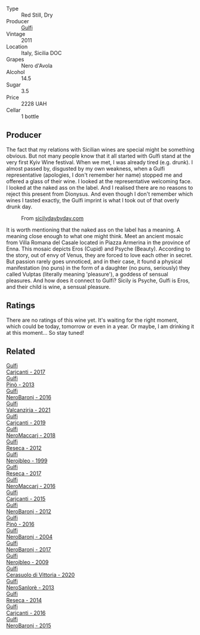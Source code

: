 #+attr_html: :class wine-main-image
[[file:/images/48/01cd2d-a50c-4f4d-9a41-3dc4f8149bb8/2023-02-04-11-58-18-24946FCA-1F1C-4DBD-8D04-14784CE5523A-1-105-c@512.webp]]

- Type :: Red Still, Dry
- Producer :: [[barberry:/producers/7bec814a-5334-4712-9ffb-46c8cc42ca8b][Gulfi]]
- Vintage :: 2011
- Location :: Italy, Sicilia DOC
- Grapes :: Nero d'Avola
- Alcohol :: 14.5
- Sugar :: 3.5
- Price :: 2228 UAH
- Cellar :: 1 bottle

** Producer

The fact that my relations with Sicilian wines are special might be something obvious. But not many people know that it all started with Gulfi stand at the very first Kyiv Wine festival. When we met, I was already tired (e.g. drunk). I almost passed by, disgusted by my own weakness, when a Gulfi representative (apologies, I don't remember her name) stopped me and offered a glass of their wine. I looked at the representative welcoming face. I looked at the naked ass on the label. And I realised there are no reasons to reject this present from Dionysus. And even though I don't remember which wines I tasted exactly, the Gulfi imprint is what I took out of that overly drunk day.

#+caption: From [[https://www.sicilydaybyday.com/the-mosaics-of-piazza-armerina-the-villa-romana-del-casale/][sicilydaybyday.com]]
[[file:/images/48/01cd2d-a50c-4f4d-9a41-3dc4f8149bb8/2023-01-20-19-04-26-2023-01-18-07-03-17-del-casale-1.webp]]

It is worth mentioning that the naked ass on the label has a meaning. A meaning close enough to what one might think. Meet an ancient mosaic from Villa Romana del Casale located in Piazza Armerina in the province of Enna. This mosaic depicts Eros (Cupid) and Psyche (Beauty). According to the story, out of envy of Venus, they are forced to love each other in secret. But passion rarely goes unnoticed, and in their case, it found a physical manifestation (no puns) in the form of a daughter (no puns, seriously) they called Vulptas (literally meaning 'pleasure'), a goddess of sensual pleasures. And how does it connect to Gulfi? Sicily is Psyche, Gulfi is Eros, and their child is wine, a sensual pleasure.

** Ratings

There are no ratings of this wine yet. It's waiting for the right moment, which could be today, tomorrow or even in a year. Or maybe, I am drinking it at this moment... So stay tuned!

** Related

#+begin_export html
<div class="flex-container">
  <a class="flex-item flex-item-left" href="/wines/070e8a7b-c212-458b-a737-c9ba893150dc.html">
    <img class="flex-bottle" src="/images/07/0e8a7b-c212-458b-a737-c9ba893150dc/2022-11-25-16-44-23-IMG-3388@512.webp"></img>
    <section class="h">Gulfi</section>
    <section class="h text-bolder">Carjcanti - 2017</section>
  </a>

  <a class="flex-item flex-item-right" href="/wines/0dd5fcf0-9449-4509-9c77-99c13ac078ee.html">
    <img class="flex-bottle" src="/images/0d/d5fcf0-9449-4509-9c77-99c13ac078ee/2020-06-01-22-03-42-69D6B1B7-42FA-4291-903D-C6B55894D20C-1-105-c@512.webp"></img>
    <section class="h">Gulfi</section>
    <section class="h text-bolder">Pinò - 2013</section>
  </a>

  <a class="flex-item flex-item-left" href="/wines/1d9306ed-fdb5-4795-b925-e94f35a02930.html">
    <img class="flex-bottle" src="/images/1d/9306ed-fdb5-4795-b925-e94f35a02930/2020-10-27-10-15-54-9FE4BA6E-4084-46AC-9B5B-F3F676D81BF6-1-105-c@512.webp"></img>
    <section class="h">Gulfi</section>
    <section class="h text-bolder">NeroBaronj - 2016</section>
  </a>

  <a class="flex-item flex-item-right" href="/wines/3221756b-4946-49ae-a1b7-08fe40983d69.html">
    <img class="flex-bottle" src="/images/32/21756b-4946-49ae-a1b7-08fe40983d69/2023-05-10-13-30-53-D3E5CEE4-4DA4-494E-933F-BDFB6C93A504-1-105-c@512.webp"></img>
    <section class="h">Gulfi</section>
    <section class="h text-bolder">Valcanzjria - 2021</section>
  </a>

  <a class="flex-item flex-item-left" href="/wines/4dc30343-1f2d-47ba-8f9a-97d04e429608.html">
    <img class="flex-bottle" src="/images/4d/c30343-1f2d-47ba-8f9a-97d04e429608/2022-11-25-16-45-49-IMG-3377@512.webp"></img>
    <section class="h">Gulfi</section>
    <section class="h text-bolder">Carjcanti - 2019</section>
  </a>

  <a class="flex-item flex-item-right" href="/wines/4fda715a-3ba7-4093-b3d8-1a3105045db9.html">
    <img class="flex-bottle" src="/images/unknown-wine.webp"></img>
    <section class="h">Gulfi</section>
    <section class="h text-bolder">NeroMaccarj - 2018</section>
  </a>

  <a class="flex-item flex-item-left" href="/wines/5710889b-d024-4e8b-a5cc-008fc361a95c.html">
    <img class="flex-bottle" src="/images/57/10889b-d024-4e8b-a5cc-008fc361a95c/2020-05-31-12-44-12-F6C391C3-AF4C-480F-9602-D8280359EE56-1-105-c@512.webp"></img>
    <section class="h">Gulfi</section>
    <section class="h text-bolder">Reseca - 2012</section>
  </a>

  <a class="flex-item flex-item-right" href="/wines/73b86971-da35-4584-ac60-43146a69d9c6.html">
    <img class="flex-bottle" src="/images/73/b86971-da35-4584-ac60-43146a69d9c6/2020-10-12-09-19-27-CEA1D6C3-016D-4D6C-A537-D5F9D6788B3C-1-105-c@512.webp"></img>
    <section class="h">Gulfi</section>
    <section class="h text-bolder">Nerojbleo - 1999</section>
  </a>

  <a class="flex-item flex-item-left" href="/wines/73d1046d-a137-4ae4-93c9-79f744d5b04e.html">
    <img class="flex-bottle" src="/images/unknown-wine.webp"></img>
    <section class="h">Gulfi</section>
    <section class="h text-bolder">Reseca - 2017</section>
  </a>

  <a class="flex-item flex-item-right" href="/wines/78040035-8661-4c37-808b-5a21c9abeee1.html">
    <img class="flex-bottle" src="/images/78/040035-8661-4c37-808b-5a21c9abeee1/2021-10-26-09-58-12-59ECB6DD-8DA0-4A46-83C4-116D5D6D625C-1-105-c@512.webp"></img>
    <section class="h">Gulfi</section>
    <section class="h text-bolder">NeroMaccarj - 2016</section>
  </a>

  <a class="flex-item flex-item-left" href="/wines/8699dab9-59a5-41f3-8e57-df21f04d5e91.html">
    <img class="flex-bottle" src="/images/86/99dab9-59a5-41f3-8e57-df21f04d5e91/2022-12-09-17-37-39-C0B71F75-4229-44CE-846D-DF008F8E3553-1-105-c@512.webp"></img>
    <section class="h">Gulfi</section>
    <section class="h text-bolder">Carjcanti - 2015</section>
  </a>

  <a class="flex-item flex-item-right" href="/wines/9c9674b8-2fa6-431c-8d9c-9f2cd6152350.html">
    <img class="flex-bottle" src="/images/9c/9674b8-2fa6-431c-8d9c-9f2cd6152350/2021-11-30-09-20-03-7E4E7828-F303-46BA-B196-6E6AB039D60D-1-105-c@512.webp"></img>
    <section class="h">Gulfi</section>
    <section class="h text-bolder">NeroBaronj - 2012</section>
  </a>

  <a class="flex-item flex-item-left" href="/wines/a6477140-e119-4a67-99ac-cc9f58c3349c.html">
    <img class="flex-bottle" src="/images/unknown-wine.webp"></img>
    <section class="h">Gulfi</section>
    <section class="h text-bolder">Pinò - 2016</section>
  </a>

  <a class="flex-item flex-item-right" href="/wines/b0cfc4da-35cc-4647-b45f-0969fab4d529.html">
    <img class="flex-bottle" src="/images/unknown-wine.webp"></img>
    <section class="h">Gulfi</section>
    <section class="h text-bolder">NeroBaronj - 2004</section>
  </a>

  <a class="flex-item flex-item-left" href="/wines/b429ae62-d4b0-46a4-b7c5-b5b78b9d5418.html">
    <img class="flex-bottle" src="/images/b4/29ae62-d4b0-46a4-b7c5-b5b78b9d5418/2022-11-25-16-54-19-IMG-3391@512.webp"></img>
    <section class="h">Gulfi</section>
    <section class="h text-bolder">NeroBaronj - 2017</section>
  </a>

  <a class="flex-item flex-item-right" href="/wines/c538c72e-5d57-45a3-ad1f-26c80ad2d32a.html">
    <img class="flex-bottle" src="/images/c5/38c72e-5d57-45a3-ad1f-26c80ad2d32a/2022-12-01-07-36-15-A7C005B4-0823-46DE-A5E5-F447E657C9C1-1-105-c@512.webp"></img>
    <section class="h">Gulfi</section>
    <section class="h text-bolder">Nerojbleo - 2009</section>
  </a>

  <a class="flex-item flex-item-left" href="/wines/d7af2d11-78bb-49c1-bbda-31a7a9535e51.html">
    <img class="flex-bottle" src="/images/d7/af2d11-78bb-49c1-bbda-31a7a9535e51/2023-03-24-13-08-54-IMG-5652@512.webp"></img>
    <section class="h">Gulfi</section>
    <section class="h text-bolder">Cerasuolo di Vittoria - 2020</section>
  </a>

  <a class="flex-item flex-item-right" href="/wines/de547154-6e64-49d2-af2b-b9a199178de1.html">
    <img class="flex-bottle" src="/images/de/547154-6e64-49d2-af2b-b9a199178de1/2020-06-23-12-25-43-41D3DC99-D0DE-470A-BB24-0C6CD5A9906E-1-105-c@512.webp"></img>
    <section class="h">Gulfi</section>
    <section class="h text-bolder">NeroSanlorè - 2013</section>
  </a>

  <a class="flex-item flex-item-left" href="/wines/de97eeab-44a5-412c-9a97-c9c24a9b9d47.html">
    <img class="flex-bottle" src="/images/de/97eeab-44a5-412c-9a97-c9c24a9b9d47/2020-10-27-10-15-44-7A3F6610-3CF7-432E-AEB4-75FA68DBC19D-1-105-c@512.webp"></img>
    <section class="h">Gulfi</section>
    <section class="h text-bolder">Reseca - 2014</section>
  </a>

  <a class="flex-item flex-item-right" href="/wines/e4e1e99a-534d-4ebf-bf0c-7f7163666a0e.html">
    <img class="flex-bottle" src="/images/e4/e1e99a-534d-4ebf-bf0c-7f7163666a0e/2020-02-09-11-53-41-278D1CE3-750D-4C27-8D51-F45B842E8C43-1-105-c@512.webp"></img>
    <section class="h">Gulfi</section>
    <section class="h text-bolder">Carjcanti - 2016</section>
  </a>

  <a class="flex-item flex-item-left" href="/wines/e8620abd-4485-4fe3-8cb2-4bccc2294031.html">
    <img class="flex-bottle" src="/images/e8/620abd-4485-4fe3-8cb2-4bccc2294031/2020-07-09-07-49-18-CF23C6EA-F16F-4D8E-BF80-1422A84CE487-1-105-c@512.webp"></img>
    <section class="h">Gulfi</section>
    <section class="h text-bolder">NeroBaronj - 2015</section>
  </a>

</div>
#+end_export
